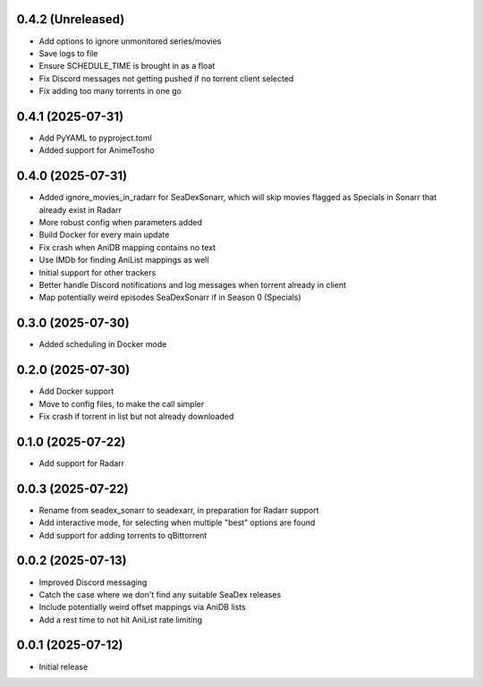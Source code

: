 0.4.2 (Unreleased)
==================

- Add options to ignore unmonitored series/movies
- Save logs to file
- Ensure SCHEDULE_TIME is brought in as a float
- Fix Discord messages not getting pushed if no torrent client selected
- Fix adding too many torrents in one go

0.4.1 (2025-07-31)
==================

- Add PyYAML to pyproject.toml
- Added support for AnimeTosho

0.4.0 (2025-07-31)
==================

- Added ignore_movies_in_radarr for SeaDexSonarr, which will skip movies flagged as Specials in Sonarr that already
  exist in Radarr
- More robust config when parameters added
- Build Docker for every main update
- Fix crash when AniDB mapping contains no text
- Use IMDb for finding AniList mappings as well
- Initial support for other trackers
- Better handle Discord notifications and log messages when torrent already in client
- Map potentially weird episodes SeaDexSonarr if in Season 0 (Specials)

0.3.0 (2025-07-30)
==================

- Added scheduling in Docker mode

0.2.0 (2025-07-30)
==================

- Add Docker support
- Move to config files, to make the call simpler
- Fix crash if torrent in list but not already downloaded

0.1.0 (2025-07-22)
==================

- Add support for Radarr

0.0.3 (2025-07-22)
==================

- Rename from seadex_sonarr to seadexarr, in preparation for Radarr support
- Add interactive mode, for selecting when multiple "best" options are found
- Add support for adding torrents to qBittorrent

0.0.2 (2025-07-13)
==================

- Improved Discord messaging
- Catch the case where we don't find any suitable SeaDex releases
- Include potentially weird offset mappings via AniDB lists
- Add a rest time to not hit AniList rate limiting

0.0.1 (2025-07-12)
==================

- Initial release
